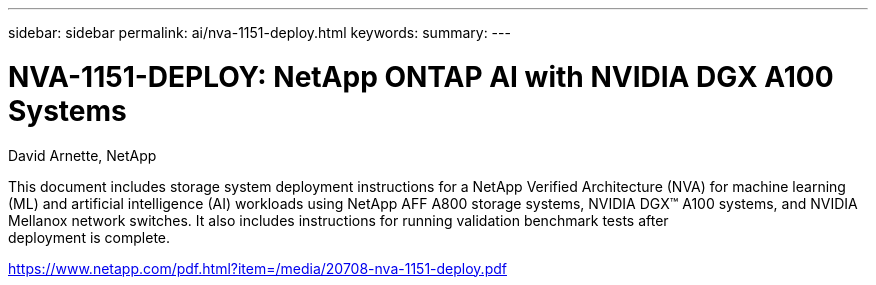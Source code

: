 ---
sidebar: sidebar
permalink: ai/nva-1151-deploy.html
keywords: 
summary: 
---

=  NVA-1151-DEPLOY: NetApp ONTAP AI with NVIDIA DGX A100 Systems
:hardbreaks:
:nofooter:
:icons: font
:linkattrs:
:imagesdir: ./../media/

David Arnette, NetApp

This document includes storage system deployment instructions for a NetApp Verified Architecture (NVA) for machine learning (ML) and artificial intelligence (AI) workloads using NetApp AFF A800 storage systems, NVIDIA DGX™ A100 systems, and NVIDIA Mellanox network switches. It also includes instructions for running validation benchmark tests after
deployment is complete. 

https://www.netapp.com/pdf.html?item=/media/20708-nva-1151-deploy.pdf 